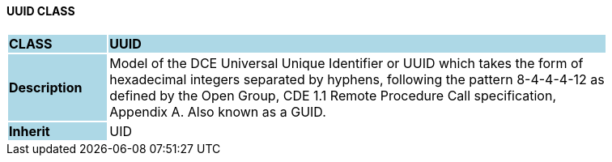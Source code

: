 ==== UUID CLASS

[cols="^1,2,3"]
|===
|*CLASS*
{set:cellbgcolor:lightblue}
2+^|*UUID*

|*Description*
{set:cellbgcolor:lightblue}
2+|Model of the DCE Universal Unique Identifier or UUID which takes the form of  +
hexadecimal integers separated by hyphens, following the pattern 8-4-4-4-12 as  +
defined by the Open Group, CDE 1.1 Remote Procedure Call specification,  +
Appendix A. Also known as a GUID. 
{set:cellbgcolor!}

|*Inherit*
{set:cellbgcolor:lightblue}
2+|UID
{set:cellbgcolor!}

|===
